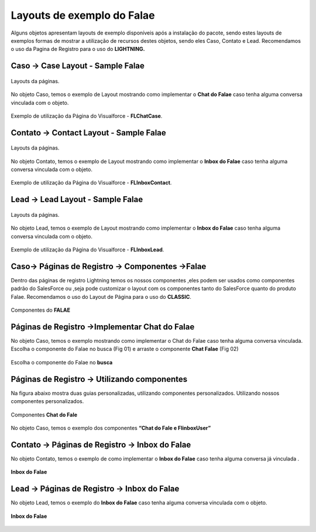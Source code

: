 #################
Layouts de exemplo do Falae
#################

Alguns objetos apresentam layouts de exemplo disponíveis após a instalação do pacote, sendo estes layouts de exemplos formas de mostrar a utilização de recursos destes objetos, sendo eles Caso, Contato e Lead.
Recomendamos o uso da Pagina de Registro para o uso do **LIGHTNING.**


Caso -> Case Layout - Sample Falae
-----------------------

.. figure:: img/sampleLayout1.png
    :width: 500px
    :alt: Solidity logo
    :align: center

    Layouts da páginas.

No objeto Caso, temos o exemplo de Layout mostrando como implementar o **Chat do Falae** caso tenha alguma conversa vinculada com o objeto.

.. figure:: img/sampleLayout2.png
    :width: 800px
    :alt: Solidity logo
    :align: center

    Exemplo de utilização da Página do Visualforce - **FLChatCase**.

    

Contato -> Contact Layout - Sample Falae
-----------------------

.. figure:: img/sampleLayout3.png
    :width: 500px
    :alt: Solidity logo
    :align: center

    Layouts da páginas.

No objeto Contato, temos o exemplo de Layout mostrando como implementar o **Inbox do Falae** caso tenha alguma conversa vinculada com o objeto.

.. figure:: img/sampleLayout4.png
    :width: 800px
    :alt: Solidity logo
    :align: center

    Exemplo de utilização da Página do Visualforce - **FLInboxContact**.

Lead -> Lead Layout - Sample Falae
-----------------------

.. figure:: img/sampleLayout5.png
    :width: 500px
    :alt: Solidity logo
    :align: center

    Layouts da páginas.

No objeto Lead, temos o exemplo de Layout mostrando como implementar o **Inbox do Falae** caso tenha alguma conversa vinculada com o objeto.

.. figure:: img/sampleLayout6.png
    :width: 800px
    :alt: Solidity logo
    :align: center

    Exemplo de utilização da Página do Visualforce - **FLInboxLead**.

Caso-> Páginas de Registro -> Componentes ->Falae
-----------------------
Dentro das páginas de registro Lightning temos os nossos componentes ,eles podem ser usados como componentes padrão do SalesForce ou ,seja  pode customizar o layout com os componentes tanto do SalesForce quanto do produto Falae. Recomendamos o uso do Layout de Página para o uso do **CLASSIC**.

.. figure:: img/Lightningfalae.png
    :width: 800px
    :alt: Solidity logo
    :align: center

    Componentes do **FALAE** 






Páginas de Registro ->Implementar Chat do Falae
-----------------------


No objeto Caso, temos o exemplo mostrando como implementar o 
Chat do Falae caso tenha alguma conversa vinculada.
Escolha o componente do Falae no busca (Fig 01)  e 
arraste o componente **Chat Falae** (Fig 02)

.. figure:: img/Lightningfalae02.png
    :width: 800px
    :alt: Solidity logo
    :align: center

    Escolha o componente do Falae no **busca** 

.. figure:: img/Lightningfalae03.png
    :width: 800px
    :alt: Solidity logo
    :align: center

     Arraste o componente **Chat Falae**

Páginas de Registro -> Utilizando  componentes 
-----------------------

Na figura  abaixo  mostra  duas guias personalizadas, utilizando componentes personalizados. Utilizando nossos componentes personalizados. 


.. figure:: img/Lightningfalae04.png
    :width: 800px
    :alt: Solidity logo
    :align: center

    Componentes  **Chat do Fale**


.. figure:: img/Lightningfalae05.png
    :width: 800px
    :alt: Solidity logo
    :align: center


    No objeto Caso, temos o exemplo dos componentes  **“Chat do Fale  e FlinboxUser”**

Contato -> Páginas de Registro -> Inbox do Falae
-----------------------

No objeto Contato, temos o exemplo de como implementar o **Inbox do Falae** caso tenha alguma conversa já  vinculada .


.. figure:: img/Lightningfalae06.png
    :width: 800px
    :alt: Solidity logo
    :align: center


.. figure:: img/Lightningfalae07.png
    :width: 800px
    :alt: Solidity logo
    :align: center

    **Inbox do Falae**

Lead -> Páginas de Registro -> Inbox do Falae
-----------------------


No objeto Lead, temos o exemplo do  **Inbox do Falae** caso tenha alguma conversa vinculada com o objeto.

.. figure:: img/Lightningfalae07.png
    :width: 800px
    :alt: Solidity logo
    :align: center

    **Inbox do Falae**









